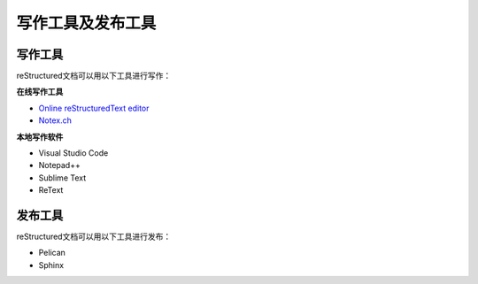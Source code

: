 =============================
写作工具及发布工具
=============================

写作工具
=====================
reStructured文档可以用以下工具进行写作：

**在线写作工具**

* `Online reStructuredText editor <http://rst.ninjs.org/>`_

* `Notex.ch <https://www.notex.ch/editor>`_


**本地写作软件**

* Visual Studio Code

* Notepad++

* Sublime Text

* ReText

发布工具
=====================

reStructured文档可以用以下工具进行发布：

* Pelican

* Sphinx
